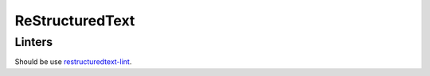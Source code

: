ReStructuredText
================

Linters
-------

Should be use 
`restructuredtext-lint <https://github.com/twolfson/restructuredtext-lint>`_.
